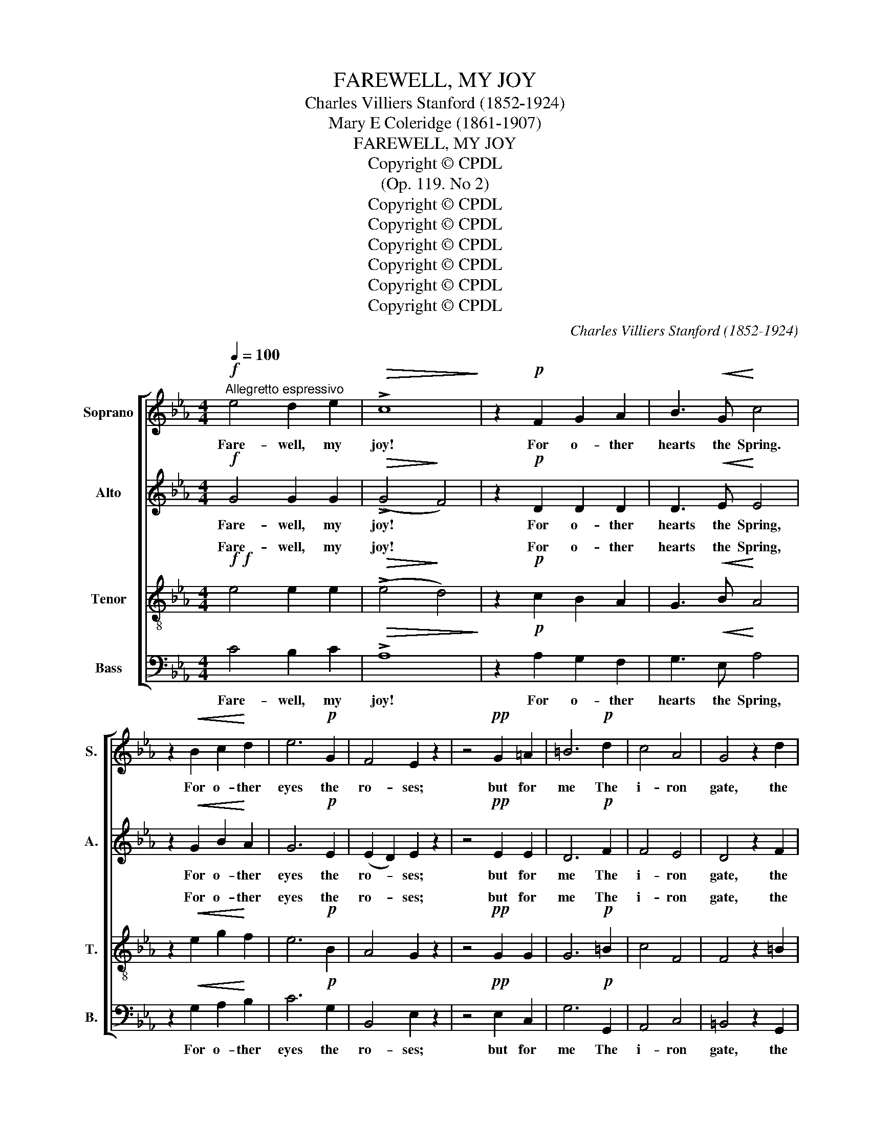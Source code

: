 X:1
T:FAREWELL, MY JOY
T:Charles Villiers Stanford (1852-1924)
T:Mary E Coleridge (1861-1907)
T:FAREWELL, MY JOY
T:Copyright © CPDL
T:(Op. 119. No 2)
T:Copyright © CPDL
T:Copyright © CPDL
T:Copyright © CPDL
T:Copyright © CPDL
T:Copyright © CPDL
T:Copyright © CPDL
C:Charles Villiers Stanford (1852-1924)
Z:Mary E Coleridge (1861-1907)
Z:Copyright © CPDL
%%score [ 1 2 ( 3 4 ) 5 ]
L:1/8
Q:1/4=100
M:4/4
K:Eb
V:1 treble nm="Soprano" snm="S."
V:2 treble nm="Alto" snm="A."
V:3 treble-8 transpose=-12 nm="Tenor" snm="T."
V:4 treble-8 transpose=-12 
V:5 bass nm="Bass" snm="B."
V:1
!f!"^Allegretto espressivo" e4 d2 e2 |!>(! !>!c8!>)! | z2!p! F2 G2 A2 | B3!<(! G!<)! c4 | %4
w: Fare- well, my|joy!|For o- ther|hearts the Spring.|
 z2!<(! B2 c2!<)! d2 | e6!p! G2 | F4 E2 z2 | z4!pp! G2 =A2 | =B6!p! d2 | c4 A4 | G4 z2 d2 | %11
w: For o- ther|eyes the|ro- ses;|but for|me The|i- ron|gate, the|
 (c2 =B2 c2) _BA | A2 G2 G4- | G2 z2!pp! B4 | A4 F4 | E4 G4 | F6 E2 | F4 D4 | !fermata!E8 || %19
w: sha- * * dow- y|Cy- press- tree.|_ The|so- lemn|dirge that|cloi- stered|voi- ces|sing.|
!mf! e4 d2 e2 |!>(! !>!c8!>)! | z2 z!p! F G2 A2 |!<(! B3 G!<)! c4 | z2 B2 c2 d2 | e2 d2 e2 G2 | %25
w: Fare- well, my|joy!|A- las, I|loved thee well!|For no light|mat- ter had I|
!>(! F6!>)! E2 | E8 |!pp! z4!<)!!<(! G4 |!>(! B2 E2!>)! E4- | E6!<(! E2 | e6 E2!<)! | e6 c2 | %32
w: let thee|go.|I|cher- ished thee|_ in|rain, and|wind, and|
!f! f8- | f4"^dim." e4 | c4 A4 | G4 B4 | F4 z2!p! E2 | F4{/F} D4 | !fermata!E8 || %39
w: snow.|_ I|bound thee|to my|breast with|many *|spell.|
"^Appassionato."!f!!<(! e4 d2!<)! e2 |!>(! g6!>)! f2 |!>(! !>!B8!>)! | z2 E2 F2 G2 | A6!<(! F2 | %44
w: Hail and fare-|well, my|joy!|If I might|give To|
 B4!<)! G4 | c6!f! c2 | f2!>(! e2 B2!>)! G2 | (F4 E4) | G4!<(! G2 =A2 | =B4!<)! B4 |!ff! g6 =e2 | %51
w: one sweet|friend the|rap- ture that I|miss, _|Read in her|eyes the|ec- sta-|
 c4 B4 |!>(! c8-!>)! | !fermata!c4!p! F4 | !>!e6 _d2 | _G4 B4 | E8- | E4 F4 | (_G4!<(! A4 | %59
w: sy of|bliss,|_ Tho'|death were|in my|own,|_ I|yet _|
 B4 =B4- | B4!<)! c4) | e8 |!f! !fermata!e8 |] %63
w: _ _||should|live.|
V:2
!f! G4 G2 G2 |!>(! (!>!G4!>)! F4) | z2!p! D2 D2 D2 | D3!<(! E!<)! E4 | z2!<(! G2 B2!<)! A2 | %5
w: Fare- well, my|joy! *|For o- ther|hearts the Spring,|For o- ther|
 G6!p! E2 | (E2 D2) E2 z2 | z4!pp! E2 E2 | D6!p! F2 | F4 E4 | D4 z2 F2 | F6 FE | F2 F2 E4- | %13
w: eyes the|ro- * ses;|but for|me The|i- ron|gate, the|sha- dow- y|Cy- press- tree,|
 E2 z2!pp! G4 | F4 D4 | C4 E4 | D6 C2 | C4 B,4 | !fermata!B,8 ||!mf! G4 G2 G2 | %20
w: _ The|so- lemn|dirge that|cloi- stered|voi- ces|sing.|Fare- well, my|
!>(! (!>!G4!>)! F4) | z2 z!p! D D2 D2 |!<(! D3 E!<)! E4 | z2 G2 B2 A2 | G2 A2 G2 E2 | %25
w: joy! *|A- las, I|loved thee well!|For no light|mat- ter had I|
!>(! (E4 D2)!>)! B,2 | B,8 | z4!pp!!<)!!<(! E4 |!>(! _D2 D2!>)! D4- | D2 F2!<(! A4- | A2 G2 (B4- | %31
w: let _ thee|go.|I|cher- ished thee|_ in rain|_ and wind,|
 B2!<)! A2 c2) A2 |!f! (c8 | =B4)"^dim." _B4 | E4 (F2 E2) | D4 (E2 _D2) | C4 z2!p! C2 | %37
w: _ _ _ and|snow.|_ I|bound thee *|to my _|breast with|
 C4{/C} B,4 | B,8 ||!f!!<(! G4 A2!<)! G2 |!>(! c6!>)! c2 |!>(! (!>!F4!>)! G4) | z2 E2 E2 E2 | %43
w: many *|spell|Hail and fare-|well, my|joy! _|If I might|
 E2 D2!<(! F4- | F2 E2!<)! (G4- | G2 F2 A2)!f! G2 | c2!>(! B2 G2!>)! E2 | (D4 C4) | z8 | %49
w: give To one|_ sweet friend|_ _ _ the|rap- ture that I|miss, _||
 z2!<(! A2 G2 F2 | F2!<)!!ff! =E2 (G2 c2- | c3) A G2 G2 |!>(!!>(! (G4!>)!!>)! F4- | %53
w: Read in her|eyes the ec- *|* sta- sy of|bliss, _|
 !fermata!F4)!p! F4 | !>!_G6 _F2 | E4 _D4 | _C8- | C4 E4 | (E4!<(! F4 | _G4 A4-!<)! | A8) | %61
w: _ Tho'|death were|in my|own,|_ I|yet _|_ _||
 (B4 A4) |!f! !fermata!G8 |] %63
w: should _|live.|
V:3
!f!!f! e4 e2 e2 |!>(! (!>!e4!>)! d4) | z2!p! c2 B2 A2 | G3!<(! B!<)! A4 | z2!<(! e2 g2!<)! f2 | %5
w: Fare- well, my|joy! *|For o- ther|hearts the Spring,|For o- ther|
 e6!p! B2 | A4 G2 z2 | z4!pp! G2 G2 | G6!p! =B2 | c4 F4 | F4 z2 =B2 | (c2 d2 c2) dc | =B2 B2 c4- | %13
w: eyes the|ro- ses;|but for|me The|i- ron|gate, the|sha- * * dow- y|Cy- press- tree,|
 c2 z2!pp! _d4 | c4 A4 | G4 B4 | B6 G2 | A4 F4 | !fermata!G8 ||!mf! e4 e2 e2 |!>(! (!>!e4!>)! d4) | %21
w: _ The|so- lemn|dirge that|cloi- stered|voi- ces|sing.|Fare- well, my|joy! *|
 z2 z!p! c B2 A2 |!<(! G3 B!<)! A4 | z2 e2 g2 f2 | e2 f2 e2 B2 |!>(! A6!>)! G2 | G8 | %27
w: A- las, I|loved thee well!|For no light|mat- ter had I|let thee|go.|
!pp! z4!<)!!<(! E4 |!>(! F2 [EB]2!>)! B4- | B2 c2!<(! e4- | e2 _d2 (f4- | f2!<)! e2 g2) f2 | %32
w: I|cher- ished thee|_ in rain|_ and wind,|_ _ _ and|
!f!!f! (e8 | d4)"^dim." e4 | e4 (d2 c2) | B4 G4 | A4 z2!p! G2 | A4{/A} F4 | !fermata!G8 || %39
w: snow.|_ I|bound thee *|to my|breast with|many *|spell.|
!f!!<(! (e4 f2)!<)! e2 |!>(! e6!>)! d2 |!>(! (!>!d4!>)! e4) | z2 B2 c2 B2 | A2 A2!<(! c4- | %44
w: Hail and fare-|well, my|joy! _|If I might|give To one|
 c2 B2!<)! (d4- | d2 c2 e2)!f!!f! e2 | d2!>(! e2 e2!>)! B2 | G8 | z2 e2!<(!!<(! d2 c2 | %49
w: _ sweet friend|_ _ _ the|rap- ture that I|miss,|Read in her|
 (=B2 f2) (e2!<)!!<)! d2) |!ff!!ff! c6 g2 | f4 c4 |!>(! [ce]8-!>)! | !fermata!e4!p! c4 | %54
w: eyes _ the *|ec- sta-|sy of|bliss'|_ Tho'|
 !>!B6 _G2 | _G4 _F4 | E8- | E4 _c4 |!<(! (_c8 | _d4 =d4- | d4!<)! e4) | e8 |!f! !fermata![Be]8 |] %63
w: death were|in my|own,|_ I|yet|_ _|||live.|
V:4
 x8 | x8 | x8 | x8 | x8 | x8 | x8 | x8 | x8 | x8 | x8 | x8 | x8 | x8 | x8 | x8 | x8 | x8 | x8 || %19
w: |||||||||||||||||||
 x8 | x8 | x8 | x8 | x8 | x8 | x8 | x8 | x8 | x8 | x8 | x8 | x8 | x8 | x8 | x8 | x8 | x8 | x8 | %38
w: |||||||||||||||||||
 x8 || x8 | x8 | x8 | x8 | x8 | x8 | x8 | x8 | x8 | x8 | x8 | x8 | x8 | x8 | c4 x4 | x8 | x8 | x8 | %57
w: |||||||||||||||||||
 x8 | x8 | x8 | x8 | (d4 c4) | x8 |] %63
w: ||||should *||
V:5
 C4 B,2 C2 |!>(! !>!A,8!>)! | z2!p! A,2 G,2 F,2 | G,3!<(! E,!<)! A,4 | z2!<(! G,2 A,2!<)! B,2 | %5
w: Fare- well, my|joy!|For o- ther|hearts the Spring,|For o- ther|
 C6!p! G,2 | B,,4 E,2 z2 | z4!pp! E,2 C,2 | G,6!p! G,,2 | A,,4 C,4 | =B,,4 z2 G,,2 | %11
w: eyes the|ro- ses;|but for|me The|i- ron|gate, the|
 (A,,2 G,,2 A,,2) _B,,C, | D,2 D,2 E,4- | E,2 z2!pp! E,4 | F,4 B,,4 | C,4 G,,4 | B,,6 C,2 | %17
w: sha- * * dow- y|Cy- press- tree,|_ The|so- lemn|dirge that|cloi- stered|
 F,,4 B,,4 | !fermata![E,,B,,]8 ||!mf! C4 B,2 C2 |!>(! !>!A,8!>)! | z2 z!p! A, G,2 F,2 | %22
w: voi- ces|sing.|Fare- well, my|joy!|A- las, I|
!<(! G,3 E,!<)! A,4 | z2 G,2 A,2 B,2 | C2 B,2 C2 G,2 |!>(! (B,4 B,,2)!>)! E,2 | E,8 | %27
w: loved thee well!|For no light|mat- ter had I|let _ thee|go.|
 z4!pp!!<)!!<(! C,4 |!>(! G,,2 G,,2!>)! G,,4- | G,,2 A,,2!<(! C,4- | C,2 B,,2 (_D,4- | %31
w: I|cher- ished thee|_ in rain|_ and wind,|
 D,2!<)! C,2 E,2) F,2 | A,8- | A,4"^dim." G,4 | E,4 F,4 | (G,2 F,2) E,4 | F,4 z2!p! C,2 | %37
w: _ _ _ and|snow.|_ I|bound thee|to _ my|breast with|
 F,4{/F,} B,,4 | !fermata!E,8 ||!f!!<(! C4 B,2!<)! C2 |!>(! A,6!>)! A,2 |!>(! !>!G,8!>)! | %42
w: many *|spell.|Hail and fare-|well, my|joy!|
 z2 G,2 A,2 G,2 | F,2 F,2!<(! A,4- | A,2 G,2!<)! (B,4- | B,2 A,2 C2) B,2 | %46
w: If I might|give To one|_ sweet friend|_ _ _ the|
 A,2!>(! G,2 G,2!>)! G,,2 | C,8 | z2 G,2 F,2 E,2 | D,4 G,4 | [C,B,]6 [C,B,]2 | [D,F,]4 [=E,G,]4 | %52
w: rap- ture that I|miss,|Read in her|eyes the|ec- sta-|sy of|
 B,4 =A,4- | !fermata!A,4!p! =A,,4 | !>!B,,6 B,,2 | _C,4 _G,,4 | A,,8- | A,,4 A,4 |!<(! (_G,8- | %59
w: bliss, _|_ Tho'|death were|in my|own,|_ I|yet|
 G,4 F,4 | _F,4!<)! E,4) | [A,,E,]8 |!f! !fermata!E,8 |] %63
w: _ _||should|live.|


